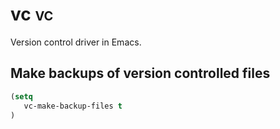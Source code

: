 * vc :vc:
Version control driver in Emacs.
** Make backups of version controlled files
#+begin_src emacs-lisp
(setq
   vc-make-backup-files t
)
#+end_src
